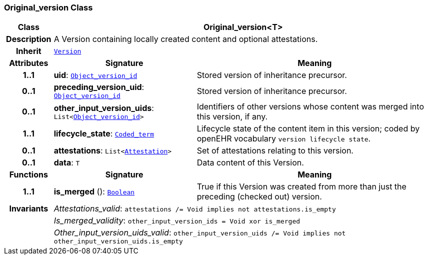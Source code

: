 === Original_version Class

[cols="^1,3,5"]
|===
h|*Class*
2+^h|*Original_version<T>*

h|*Description*
2+a|A Version containing locally created content and optional attestations.

h|*Inherit*
2+|`<<_version_class,Version>>`

h|*Attributes*
^h|*Signature*
^h|*Meaning*

h|*1..1*
|*uid*: `link:/releases/BASE/{base_release}/base_types.html#_object_version_id_class[Object_version_id^]`
a|Stored version of inheritance precursor.

h|*0..1*
|*preceding_version_uid*: `link:/releases/BASE/{base_release}/base_types.html#_object_version_id_class[Object_version_id^]`
a|Stored version of inheritance precursor.

h|*0..1*
|*other_input_version_uids*: `List<link:/releases/BASE/{base_release}/base_types.html#_object_version_id_class[Object_version_id^]>`
a|Identifiers of other versions whose content was merged into this version, if any.

h|*1..1*
|*lifecycle_state*: `link:/releases/BASE/{base_release}/foundation_types.html#_coded_term_class[Coded_term^]`
a|Lifecycle state of the content item in this version; coded by openEHR vocabulary `version lifecycle state`.

h|*0..1*
|*attestations*: `List<<<_attestation_class,Attestation>>>`
a|Set of attestations relating to this version.

h|*0..1*
|*data*: `T`
a|Data content of this Version.
h|*Functions*
^h|*Signature*
^h|*Meaning*

h|*1..1*
|*is_merged* (): `link:/releases/BASE/{base_release}/foundation_types.html#_boolean_class[Boolean^]`
a|True if this Version was created from more than just the preceding (checked out) version.

h|*Invariants*
2+a|__Attestations_valid__: `attestations /= Void implies not attestations.is_empty`

h|
2+a|__Is_merged_validity__: `other_input_version_ids = Void xor is_merged`

h|
2+a|__Other_input_version_uids_valid__: `other_input_version_uids /= Void implies not other_input_version_uids.is_empty`
|===
